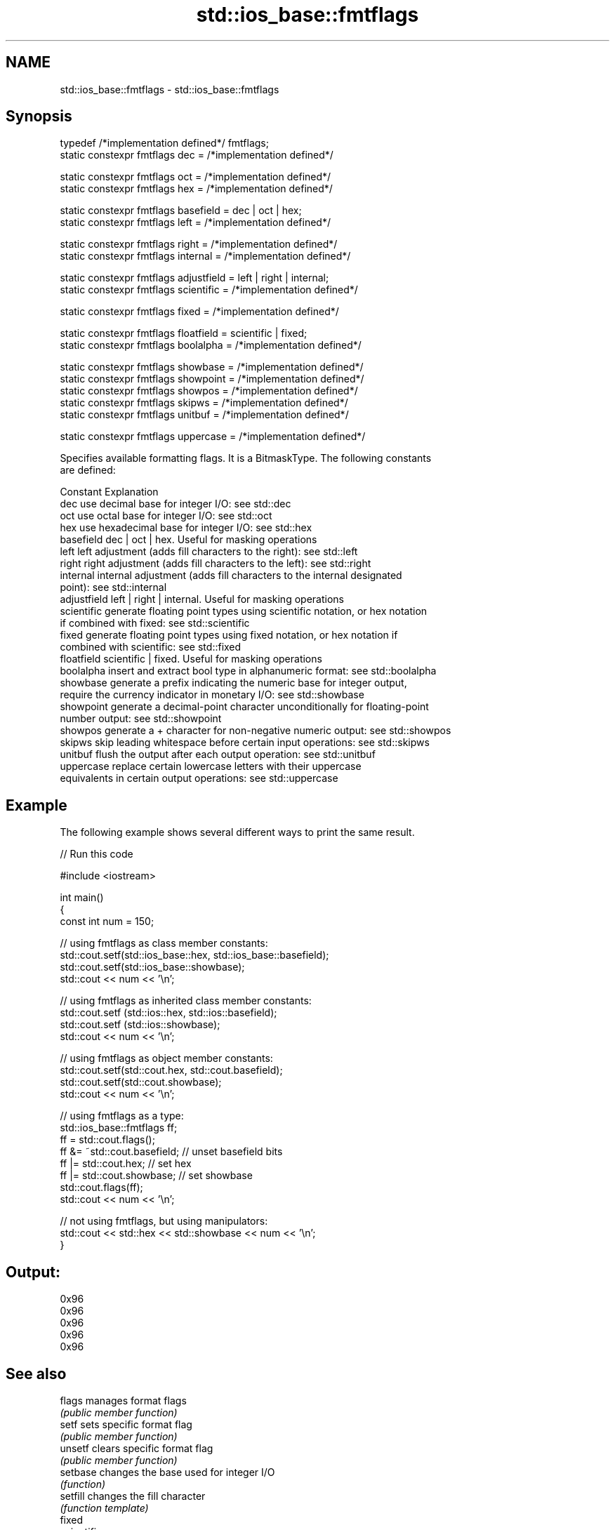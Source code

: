 .TH std::ios_base::fmtflags 3 "2024.06.10" "http://cppreference.com" "C++ Standard Libary"
.SH NAME
std::ios_base::fmtflags \- std::ios_base::fmtflags

.SH Synopsis
   typedef /*implementation defined*/ fmtflags;
   static constexpr fmtflags dec = /*implementation defined*/

   static constexpr fmtflags oct = /*implementation defined*/
   static constexpr fmtflags hex = /*implementation defined*/

   static constexpr fmtflags basefield = dec | oct | hex;
   static constexpr fmtflags left = /*implementation defined*/

   static constexpr fmtflags right = /*implementation defined*/
   static constexpr fmtflags internal = /*implementation defined*/

   static constexpr fmtflags adjustfield = left | right | internal;
   static constexpr fmtflags scientific = /*implementation defined*/

   static constexpr fmtflags fixed = /*implementation defined*/

   static constexpr fmtflags floatfield = scientific | fixed;
   static constexpr fmtflags boolalpha = /*implementation defined*/

   static constexpr fmtflags showbase = /*implementation defined*/
   static constexpr fmtflags showpoint = /*implementation defined*/
   static constexpr fmtflags showpos = /*implementation defined*/
   static constexpr fmtflags skipws = /*implementation defined*/
   static constexpr fmtflags unitbuf = /*implementation defined*/

   static constexpr fmtflags uppercase = /*implementation defined*/

   Specifies available formatting flags. It is a BitmaskType. The following constants
   are defined:

   Constant    Explanation
   dec         use decimal base for integer I/O: see std::dec
   oct         use octal base for integer I/O: see std::oct
   hex         use hexadecimal base for integer I/O: see std::hex
   basefield   dec | oct | hex. Useful for masking operations
   left        left adjustment (adds fill characters to the right): see std::left
   right       right adjustment (adds fill characters to the left): see std::right
   internal    internal adjustment (adds fill characters to the internal designated
               point): see std::internal
   adjustfield left | right | internal. Useful for masking operations
   scientific  generate floating point types using scientific notation, or hex notation
               if combined with fixed: see std::scientific
   fixed       generate floating point types using fixed notation, or hex notation if
               combined with scientific: see std::fixed
   floatfield  scientific | fixed. Useful for masking operations
   boolalpha   insert and extract bool type in alphanumeric format: see std::boolalpha
   showbase    generate a prefix indicating the numeric base for integer output,
               require the currency indicator in monetary I/O: see std::showbase
   showpoint   generate a decimal-point character unconditionally for floating-point
               number output: see std::showpoint
   showpos     generate a + character for non-negative numeric output: see std::showpos
   skipws      skip leading whitespace before certain input operations: see std::skipws
   unitbuf     flush the output after each output operation: see std::unitbuf
   uppercase   replace certain lowercase letters with their uppercase
               equivalents in certain output operations: see std::uppercase

.SH Example

   The following example shows several different ways to print the same result.


// Run this code

 #include <iostream>

 int main()
 {
     const int num = 150;

     // using fmtflags as class member constants:
     std::cout.setf(std::ios_base::hex, std::ios_base::basefield);
     std::cout.setf(std::ios_base::showbase);
     std::cout << num << '\\n';

     // using fmtflags as inherited class member constants:
     std::cout.setf (std::ios::hex, std::ios::basefield);
     std::cout.setf (std::ios::showbase);
     std::cout << num << '\\n';

     // using fmtflags as object member constants:
     std::cout.setf(std::cout.hex, std::cout.basefield);
     std::cout.setf(std::cout.showbase);
     std::cout << num << '\\n';

     // using fmtflags as a type:
     std::ios_base::fmtflags ff;
     ff = std::cout.flags();
     ff &= ~std::cout.basefield;   // unset basefield bits
     ff |= std::cout.hex;          // set hex
     ff |= std::cout.showbase;     // set showbase
     std::cout.flags(ff);
     std::cout << num << '\\n';

     // not using fmtflags, but using manipulators:
     std::cout << std::hex << std::showbase << num << '\\n';
 }

.SH Output:

 0x96
 0x96
 0x96
 0x96
 0x96

.SH See also

   flags        manages format flags
                \fI(public member function)\fP
   setf         sets specific format flag
                \fI(public member function)\fP
   unsetf       clears specific format flag
                \fI(public member function)\fP
   setbase      changes the base used for integer I/O
                \fI(function)\fP
   setfill      changes the fill character
                \fI(function template)\fP
   fixed
   scientific
   hexfloat     changes formatting used for floating-point I/O
   defaultfloat \fI(function)\fP
   \fI(C++11)\fP
   \fI(C++11)\fP
   showbase     controls whether prefix is used to indicate numeric base
   noshowbase   \fI(function)\fP
   boolalpha    switches between textual and numeric representation of booleans
   noboolalpha  \fI(function)\fP
   showpos      controls whether the + sign used with non-negative numbers
   noshowpos    \fI(function)\fP
   showpoint    controls whether decimal point is always included in floating-point
   noshowpoint  representation
                \fI(function)\fP
   unitbuf      controls whether output is flushed after each operation
   nounitbuf    \fI(function)\fP
   skipws       controls whether leading whitespace is skipped on input
   noskipws     \fI(function)\fP
   uppercase    controls whether uppercase characters are used with some output formats
   nouppercase  \fI(function)\fP
